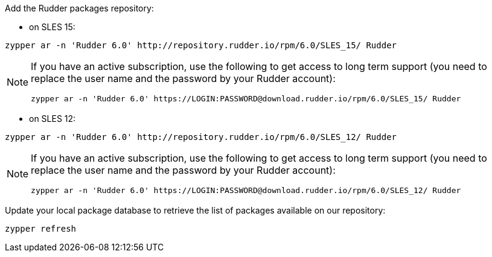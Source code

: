 Add the Rudder packages repository:

* on SLES 15:

----

zypper ar -n 'Rudder 6.0' http://repository.rudder.io/rpm/6.0/SLES_15/ Rudder

----

[NOTE]
====

If you have an active subscription, use the following to get access to long term support (you need to replace
the user name and the password by your Rudder account):

----

zypper ar -n 'Rudder 6.0' https://LOGIN:PASSWORD@download.rudder.io/rpm/6.0/SLES_15/ Rudder

----

====

* on SLES 12:

----

zypper ar -n 'Rudder 6.0' http://repository.rudder.io/rpm/6.0/SLES_12/ Rudder

----

[NOTE]
====

If you have an active subscription, use the following to get access to long term support (you need to replace
the user name and the password by your Rudder account):

----

zypper ar -n 'Rudder 6.0' https://LOGIN:PASSWORD@download.rudder.io/rpm/6.0/SLES_12/ Rudder

----

====

Update your local package database to retrieve the list of packages available on our repository:

----

zypper refresh

----
